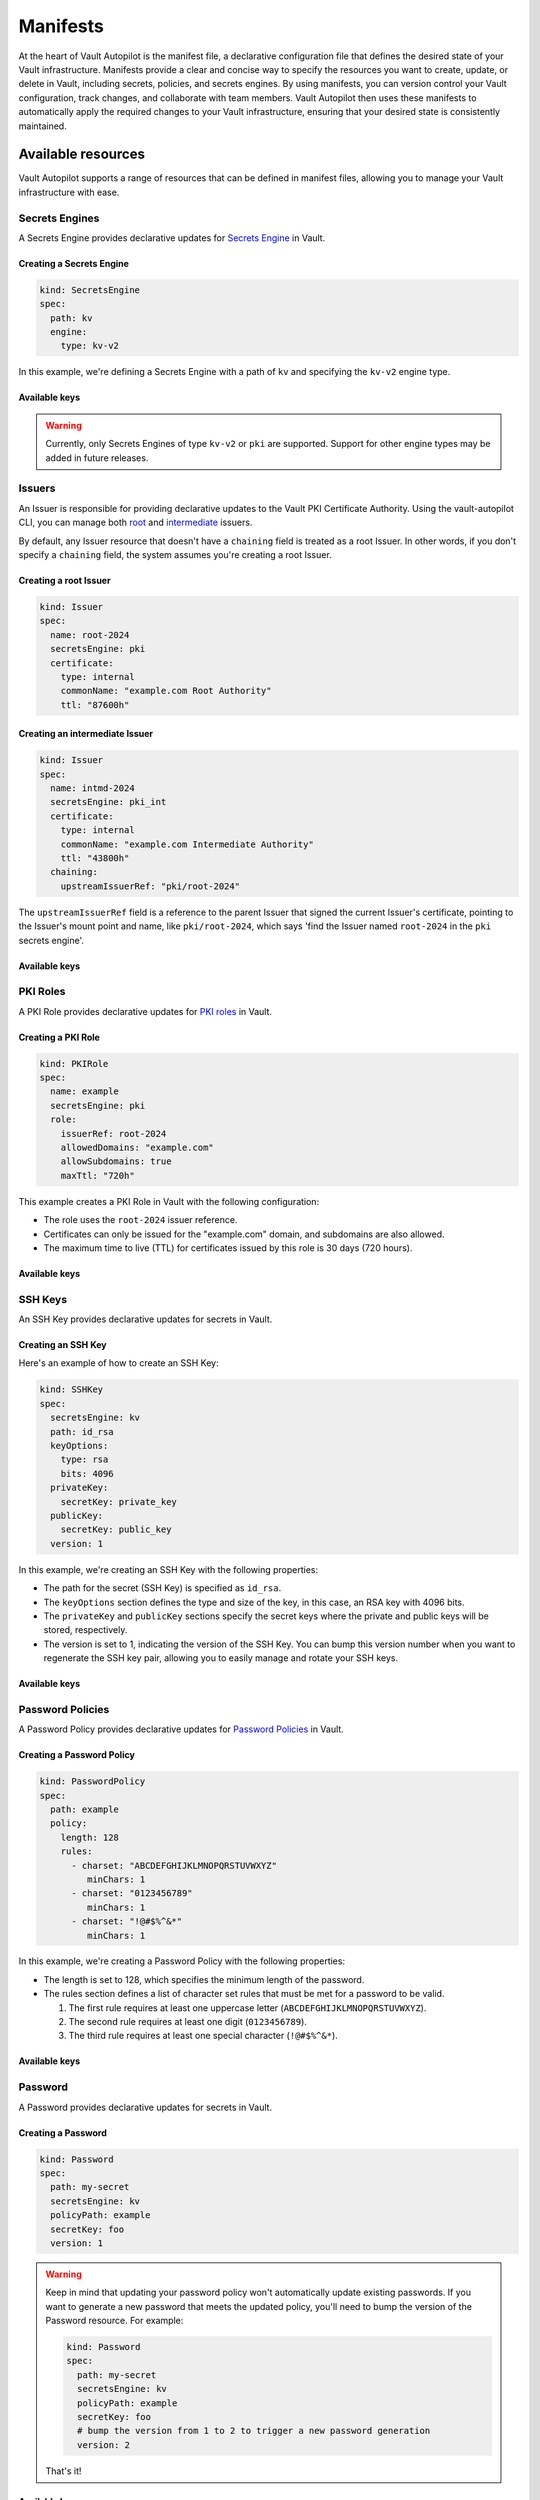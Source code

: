 #########
Manifests
#########

At the heart of Vault Autopilot is the manifest file, a declarative
configuration file that defines the desired state of your Vault infrastructure.
Manifests provide a clear and concise way to specify the resources you want to
create, update, or delete in Vault, including secrets, policies, and secrets
engines. By using manifests, you can version control your Vault configuration,
track changes, and collaborate with team members. Vault Autopilot then uses
these manifests to automatically apply the required changes to your Vault
infrastructure, ensuring that your desired state is consistently maintained.

Available resources
===================

Vault Autopilot supports a range of resources that can be defined in manifest files, allowing you to manage your Vault infrastructure with ease.


Secrets Engines
---------------

A Secrets Engine provides declarative updates for `Secrets Engine <https://developer.hashicorp.com/vault/docs/secrets>`_ in Vault.


Creating a Secrets Engine
~~~~~~~~~~~~~~~~~~~~~~~~~

.. code:: yaml

   kind: SecretsEngine
   spec:
     path: kv
     engine:
       type: kv-v2

In this example, we're defining a Secrets Engine with a path of ``kv`` and
specifying the ``kv-v2`` engine type.


Available keys
~~~~~~~~~~~~~~

.. warning::

   Currently, only Secrets Engines of type ``kv-v2`` or ``pki`` are supported.
   Support for other engine types may be added in future releases.

.. container:: toggle, toggle-hidden

   .. include:: ../_static/schemas/secrets_engine.json
      :literal:


Issuers
-------

An Issuer is responsible for providing declarative updates to the Vault PKI
Certificate Authority. Using the vault-autopilot CLI, you can manage both `root
<https://developer.hashicorp.com/vault/docs/secrets/pki/quick-start-root-ca>`_
and `intermediate
<https://developer.hashicorp.com/vault/docs/secrets/pki/quick-start-intermediate-ca>`_
issuers.

By default, any Issuer resource that doesn't have a
``chaining`` field is treated as a root Issuer. In other words, if you don't
specify a ``chaining`` field, the system assumes you're creating a root Issuer.


Creating a root Issuer
~~~~~~~~~~~~~~~~~~~~~~

.. code:: yaml

   kind: Issuer
   spec:
     name: root-2024
     secretsEngine: pki
     certificate:
       type: internal
       commonName: "example.com Root Authority"
       ttl: "87600h"


Creating an intermediate Issuer
~~~~~~~~~~~~~~~~~~~~~~~~~~~~~~~

.. code:: yaml

   kind: Issuer
   spec:
     name: intmd-2024
     secretsEngine: pki_int
     certificate:
       type: internal
       commonName: "example.com Intermediate Authority"
       ttl: "43800h"
     chaining:
       upstreamIssuerRef: "pki/root-2024"

The ``upstreamIssuerRef`` field is a reference to the parent Issuer that signed
the current Issuer's certificate, pointing to the Issuer's mount point and
name, like ``pki/root-2024``, which says 'find the Issuer named ``root-2024``
in the ``pki`` secrets engine'.


Available keys
~~~~~~~~~~~~~~

.. container:: toggle, toggle-hidden

   .. include:: ../_static/schemas/issuer.json
      :literal:


PKI Roles
---------

A PKI Role provides declarative updates for `PKI roles
<https://developer.hashicorp.com/vault/tutorials/secrets-management/pki-engine#step-3-create-a-role>`_
in Vault.

Creating a PKI Role
~~~~~~~~~~~~~~~~~~~

.. code:: yaml

   kind: PKIRole
   spec:
     name: example
     secretsEngine: pki
     role:
       issuerRef: root-2024
       allowedDomains: "example.com"
       allowSubdomains: true
       maxTtl: "720h"

This example creates a PKI Role in Vault with the following configuration:

- The role uses the ``root-2024`` issuer reference.
- Certificates can only be issued for the "example.com" domain, and subdomains
  are also allowed.
- The maximum time to live (TTL) for certificates issued by this role is 30
  days (720 hours).

Available keys
~~~~~~~~~~~~~~

.. container:: toggle, toggle-hidden

   .. include:: ../_static/schemas/pki_role.json
      :literal:


SSH Keys
--------

An SSH Key provides declarative updates for secrets in Vault.


Creating an SSH Key
~~~~~~~~~~~~~~~~~~~

Here's an example of how to create an SSH Key:

.. code:: yaml

   kind: SSHKey
   spec:
     secretsEngine: kv
     path: id_rsa
     keyOptions:
       type: rsa
       bits: 4096
     privateKey:
       secretKey: private_key
     publicKey:
       secretKey: public_key
     version: 1

In this example, we're creating an SSH Key with the following properties:

- The path for the secret (SSH Key) is specified as ``id_rsa``.
- The ``keyOptions`` section defines the type and size of the key, in this
  case, an RSA key with 4096 bits.
- The ``privateKey`` and ``publicKey`` sections specify the secret keys where
  the private and public keys will be stored, respectively.
- The version is set to 1, indicating the version of the SSH Key. You can bump
  this version number when you want to regenerate the SSH key pair, allowing
  you to easily manage and rotate your SSH keys.

Available keys
~~~~~~~~~~~~~~

.. container:: toggle, toggle-hidden

   .. include:: ../_static/schemas/ssh_key.json
      :literal:


Password Policies
-----------------

A Password Policy provides declarative updates for `Password Policies
<https://developer.hashicorp.com/vault/docs/concepts/password-policies>`_ in
Vault.

Creating a Password Policy
~~~~~~~~~~~~~~~~~~~~~~~~~~

.. code:: yaml

   kind: PasswordPolicy
   spec:
     path: example
     policy:
       length: 128
       rules:
         - charset: "ABCDEFGHIJKLMNOPQRSTUVWXYZ"
            minChars: 1
         - charset: "0123456789"
            minChars: 1
         - charset: "!@#$%^&*"
            minChars: 1

In this example, we're creating a Password Policy with the following properties:

- The length is set to 128, which specifies the minimum length of the password.
- The rules section defines a list of character set rules that must be met for
  a password to be valid.

  1. The first rule requires at least one uppercase letter
     (``ABCDEFGHIJKLMNOPQRSTUVWXYZ``).
  2. The second rule requires at least one digit (``0123456789``).
  3. The third rule requires at least one special character (``!@#$%^&*``).


Available keys
~~~~~~~~~~~~~~

.. container:: toggle, toggle-hidden

   .. include:: ../_static/schemas/password.json
      :literal:

Password
--------

A Password provides declarative updates for secrets in Vault.

Creating a Password
~~~~~~~~~~~~~~~~~~~

.. code:: yaml

   kind: Password
   spec:
     path: my-secret
     secretsEngine: kv
     policyPath: example
     secretKey: foo
     version: 1

.. warning::

  Keep in mind that updating your password policy won't automatically update
  existing passwords. If you want to generate a new password that meets the
  updated policy, you'll need to bump the version of the Password resource. For
  example:

  .. code:: yaml

     kind: Password
     spec:
       path: my-secret
       secretsEngine: kv
       policyPath: example
       secretKey: foo
       # bump the version from 1 to 2 to trigger a new password generation
       version: 2

  That's it!

Available keys
~~~~~~~~~~~~~~

.. container:: toggle, toggle-hidden

   .. include:: ../_static/schemas/password.json
      :literal:

